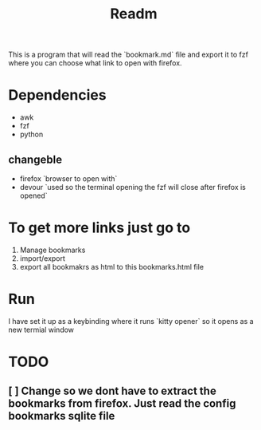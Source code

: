 #+title: Readm

This is a program that will read the `bookmark.md` file and export it to fzf where you can choose what link to open with firefox.

* Dependencies
- awk
- fzf
- python

** changeble
- firefox `browser to open with`
- devour `used so the terminal opening the fzf will close after firefox is opened`

* To get more links just go to
1. Manage bookmarks
2. import/export
2. export all bookmakrs as html to this bookmarks.html file

* Run
I have set it up as a keybinding where it runs `kitty opener` so it opens as a new termial window

* TODO
** [ ] Change so we dont have to extract the bookmarks from firefox. Just read the config bookmarks sqlite file
